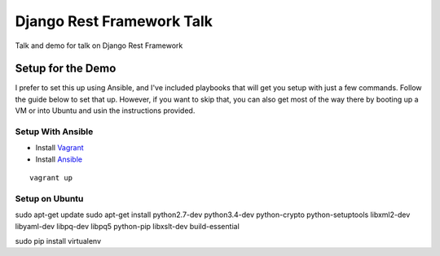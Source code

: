 ==========================
Django Rest Framework Talk
==========================

Talk and demo for talk on Django Rest Framework

Setup for the Demo
------------------

I prefer to set this up using Ansible, and I've included playbooks
that will get you setup with just a few commands.  Follow the guide below
to set that up.  However, if you want to skip that, you can also get most of
the way there by booting up a VM or into Ubuntu and usin the instructions
provided.

Setup With Ansible
^^^^^^^^^^^^^^^^^^

- Install `Vagrant <https://www.vagrantup.com>`_
- Install `Ansible <http://www.ansible.com/home>`_

::

    vagrant up


Setup on Ubuntu
^^^^^^^^^^^^^^^

sudo apt-get update
sudo apt-get install python2.7-dev python3.4-dev python-crypto python-setuptools libxml2-dev libyaml-dev libpq-dev libpq5 python-pip libxslt-dev build-essential

sudo pip install virtualenv

